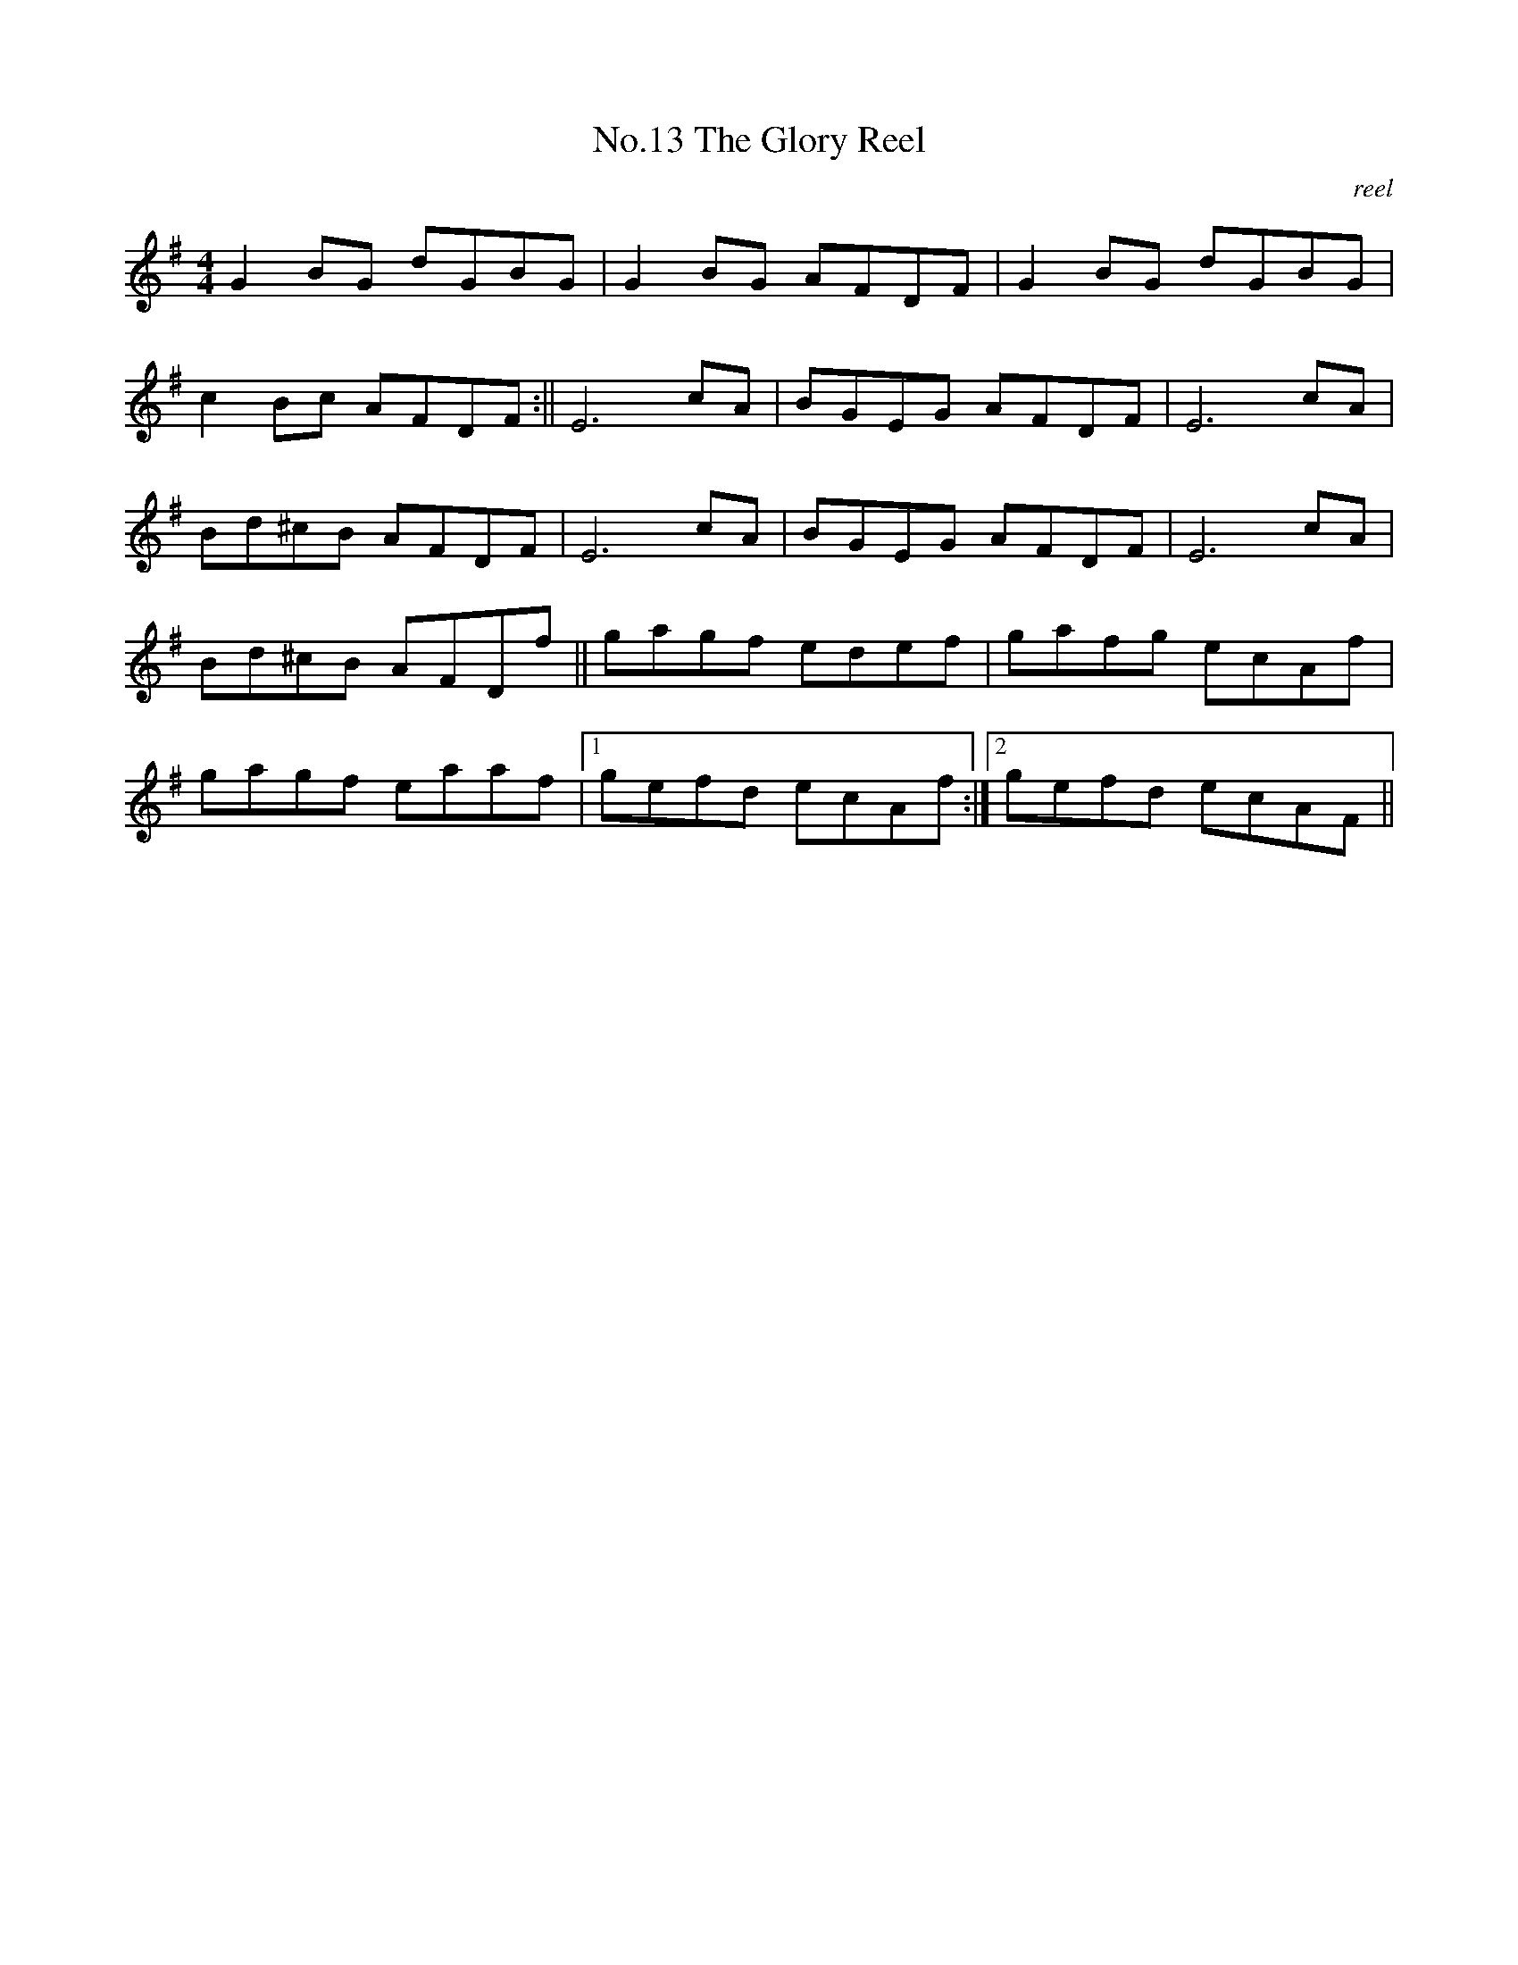 X:3
T:No.13 The Glory Reel
C:reel
M:4/4
L:1/8
K:G
G2 BG dGBG|G2 BG AFDF|G2 BG dGBG|
c2 Bc AFDF:||E6 cA|BGEG AFDF|E6 cA|
Bd^cB AFDF|E6 cA|BGEG AFDF|E6 cA|
Bd^cB AFDf||gagf edef|gafg ecAf|
gagf eaaf|[1gefd ecAf:|[2gefd ecAF||
